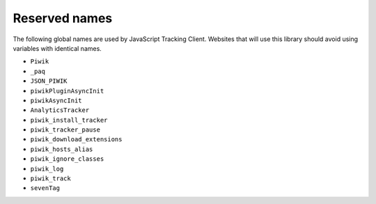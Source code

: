 .. highlight:: js
.. default-domain:: js

.. _data-collection-javascript-tracking-client-reserved-names:

Reserved names
==============

The following global names are used by JavaScript Tracking Client. Websites
that will use this library should avoid using variables with identical names.

* ``Piwik``
* ``_paq``
* ``JSON_PIWIK``
* ``piwikPluginAsyncInit``
* ``piwikAsyncInit``
* ``AnalyticsTracker``
* ``piwik_install_tracker``
* ``piwik_tracker_pause``
* ``piwik_download_extensions``
* ``piwik_hosts_alias``
* ``piwik_ignore_classes``
* ``piwik_log``
* ``piwik_track``
* ``sevenTag``

